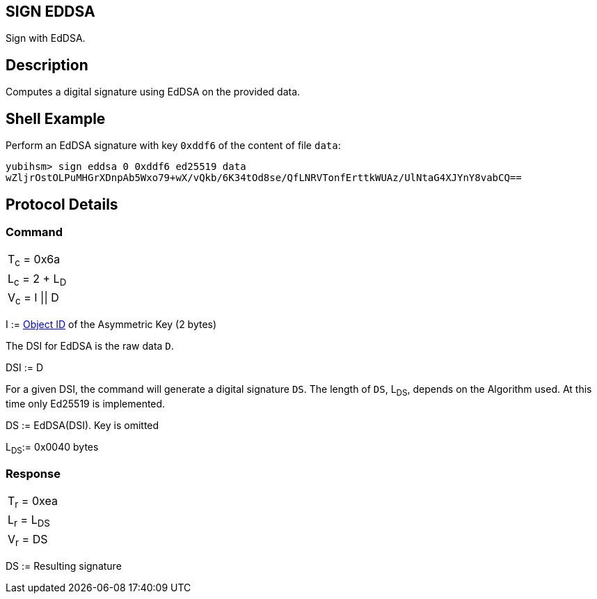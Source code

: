 == SIGN EDDSA

Sign with EdDSA.

== Description

Computes a digital signature using EdDSA on the provided data.

== Shell Example

Perform an EdDSA signature with key `0xddf6` of the content of file `data`:

  yubihsm> sign eddsa 0 0xddf6 ed25519 data
  wZljrOstOLPuMHGrXDnpAb5Wxo79+wX/vQkb/6K34tOd8se/QfLNRVTonfErttkWUAz/UlNtaG4XJYnY8vabCQ==

== Protocol Details

=== Command

|===============
|T~c~ = 0x6a
|L~c~ = 2 + L~D~
|V~c~ = I \|\| D
|===============

I := link:../Concepts/Object_ID.adoc[Object ID] of the Asymmetric Key (2 bytes)

The DSI for EdDSA is the raw data `D`.

DSI := D

For a given DSI, the command will generate a digital signature `DS`. The
length of `DS`, L~DS~, depends on the Algorithm used. At this time only
Ed25519 is implemented.

DS := EdDSA(DSI). Key is omitted

L~DS~:= 0x0040 bytes

=== Response

|============
|T~r~ = 0xea
|L~r~ = L~DS~
|V~r~ = DS
|============

DS := Resulting signature
